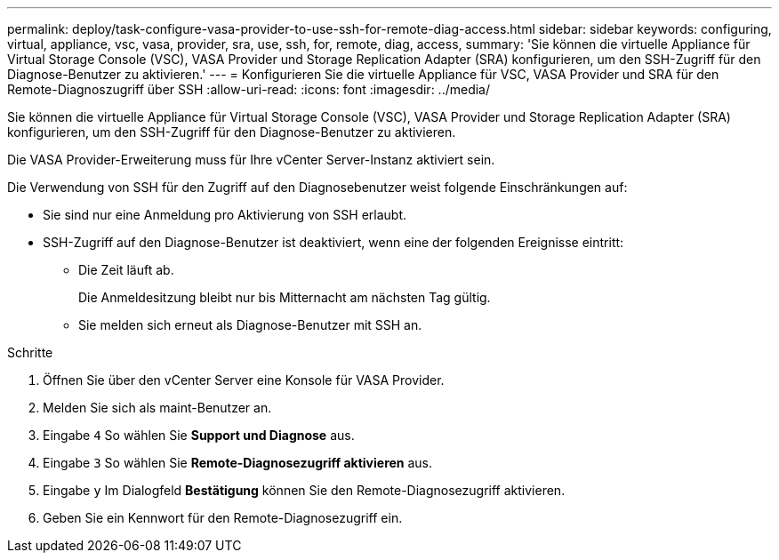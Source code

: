 ---
permalink: deploy/task-configure-vasa-provider-to-use-ssh-for-remote-diag-access.html 
sidebar: sidebar 
keywords: configuring, virtual, appliance, vsc, vasa, provider, sra, use, ssh, for, remote, diag, access, 
summary: 'Sie können die virtuelle Appliance für Virtual Storage Console (VSC), VASA Provider und Storage Replication Adapter (SRA) konfigurieren, um den SSH-Zugriff für den Diagnose-Benutzer zu aktivieren.' 
---
= Konfigurieren Sie die virtuelle Appliance für VSC, VASA Provider und SRA für den Remote-Diagnoszugriff über SSH
:allow-uri-read: 
:icons: font
:imagesdir: ../media/


[role="lead"]
Sie können die virtuelle Appliance für Virtual Storage Console (VSC), VASA Provider und Storage Replication Adapter (SRA) konfigurieren, um den SSH-Zugriff für den Diagnose-Benutzer zu aktivieren.

Die VASA Provider-Erweiterung muss für Ihre vCenter Server-Instanz aktiviert sein.

Die Verwendung von SSH für den Zugriff auf den Diagnosebenutzer weist folgende Einschränkungen auf:

* Sie sind nur eine Anmeldung pro Aktivierung von SSH erlaubt.
* SSH-Zugriff auf den Diagnose-Benutzer ist deaktiviert, wenn eine der folgenden Ereignisse eintritt:
+
** Die Zeit läuft ab.
+
Die Anmeldesitzung bleibt nur bis Mitternacht am nächsten Tag gültig.

** Sie melden sich erneut als Diagnose-Benutzer mit SSH an.




.Schritte
. Öffnen Sie über den vCenter Server eine Konsole für VASA Provider.
. Melden Sie sich als maint-Benutzer an.
. Eingabe `4` So wählen Sie *Support und Diagnose* aus.
. Eingabe `3` So wählen Sie *Remote-Diagnosezugriff aktivieren* aus.
. Eingabe `y` Im Dialogfeld *Bestätigung* können Sie den Remote-Diagnosezugriff aktivieren.
. Geben Sie ein Kennwort für den Remote-Diagnosezugriff ein.

